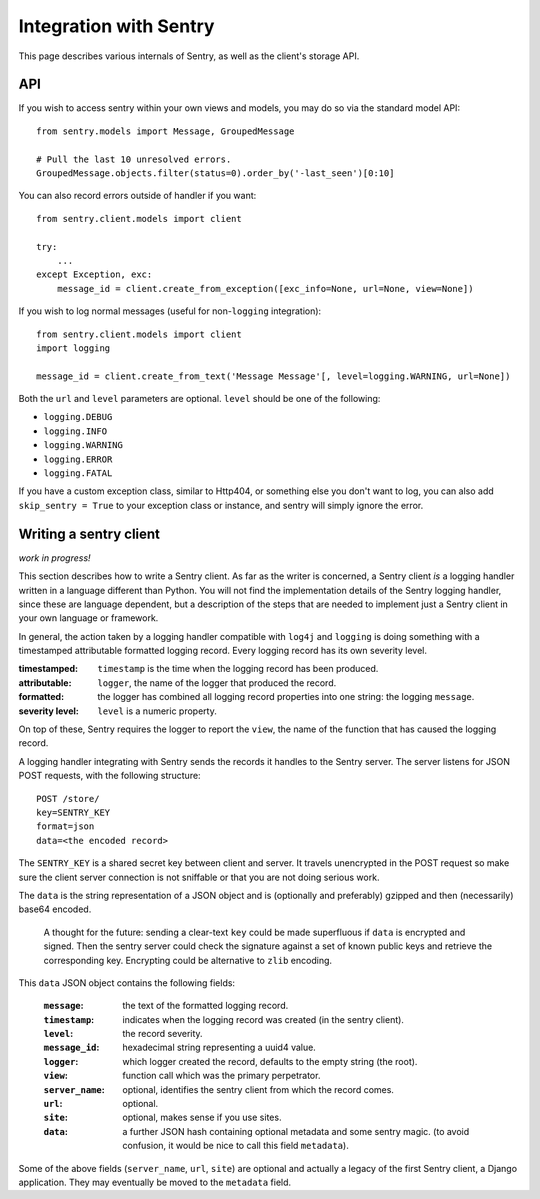 Integration with Sentry
=======================

This page describes various internals of Sentry, as well as the client's storage API.

API
---

If you wish to access sentry within your own views and models, you may do so via the standard model API::

	from sentry.models import Message, GroupedMessage
	
	# Pull the last 10 unresolved errors.
	GroupedMessage.objects.filter(status=0).order_by('-last_seen')[0:10]

You can also record errors outside of handler if you want::

	from sentry.client.models import client
	
	try:
	    ...
	except Exception, exc:
	    message_id = client.create_from_exception([exc_info=None, url=None, view=None])

If you wish to log normal messages (useful for non-``logging`` integration)::

	from sentry.client.models import client
	import logging
	
	message_id = client.create_from_text('Message Message'[, level=logging.WARNING, url=None])

Both the ``url`` and ``level`` parameters are optional. ``level`` should be one of the following:

* ``logging.DEBUG``
* ``logging.INFO``
* ``logging.WARNING``
* ``logging.ERROR``
* ``logging.FATAL``

If you have a custom exception class, similar to Http404, or something else you don't want to log,
you can also add ``skip_sentry = True`` to your exception class or instance, and sentry will simply ignore
the error.

Writing a sentry client
-----------------------

*work in progress!*

This section describes how to write a Sentry client.  As far as the
writer is concerned, a Sentry client *is* a logging handler written in
a language different than Python. You will not find the
implementation details of the Sentry logging handler, since these are
language dependent, but a description of the steps that are needed to
implement just a Sentry client in your own language or framework.

In general, the action taken by a logging handler compatible with
``log4j`` and ``logging`` is doing something with a timestamped
attributable formatted logging record.  Every logging record has its
own severity level.  

:timestamped: ``timestamp`` is the time when the logging record has been produced.
:attributable: ``logger``, the name of the logger that produced the record.
:formatted: the logger has combined all logging record properties into one string: the logging ``message``.
:severity level: ``level`` is a numeric property.

On top of these, Sentry requires the logger to report the ``view``,
the name of the function that has caused the logging record.

A logging handler integrating with Sentry sends the records it handles
to the Sentry server.  The server listens for JSON POST requests,
with the following structure::

    POST /store/
    key=SENTRY_KEY
    format=json
    data=<the encoded record>

The ``SENTRY_KEY`` is a shared secret key between client and server.  It
travels unencrypted in the POST request so make sure the client server
connection is not sniffable or that you are not doing serious work.

The ``data`` is the string representation of a JSON object and is
(optionally and preferably) gzipped and then (necessarily) base64
encoded.  

    A thought for the future: sending a clear-text ``key`` could be made
    superfluous if ``data`` is encrypted and signed.  Then the sentry
    server could check the signature against a set of known public keys
    and retrieve the corresponding key.  Encrypting could be alternative
    to ``zlib`` encoding.

This ``data`` JSON object contains the following fields:

    :``message``: the text of the formatted logging record.
    :``timestamp``: indicates when the logging record was created (in the sentry client).
    :``level``: the record severity.
    :``message_id``: hexadecimal string representing a uuid4 value.
    :``logger``: which logger created the record, defaults to the empty string (the root).
    :``view``: function call which was the primary perpetrator.
    :``server_name``: optional, identifies the sentry client from which the record comes.
    :``url``: optional.
    :``site``: optional, makes sense if you use sites.
    :``data``: a further JSON hash containing optional metadata and some sentry magic. (to avoid confusion, it would be nice to call this field ``metadata``).

Some of the above fields (``server_name``, ``url``, ``site``) are
optional and actually a legacy of the first Sentry client, a
Django application. They may eventually be moved to the ``metadata`` field.
